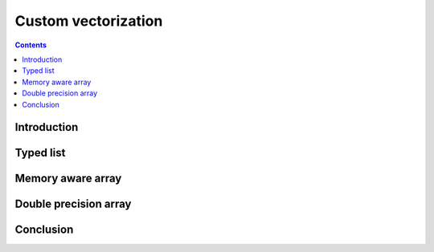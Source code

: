 

Custom vectorization
===============================================================================

.. contents:: **Contents**
   :local:
      

Introduction
------------

.. One of the strength of Numpy is that it allows you to write your own array class. The mechanism is a bit tedious but it is worth the effort.


Typed list
----------

..
   We would like to define a typed list object such that if offers both the Python
   list API and the Numpy array API (with some restriction of course). We would
   like for example to be able to write:

   .. code:: python

      >>> l = TypedList(int)
      >>> l.append(1)

   We first need to subclass the ndarray object and define a new init method.


   .. code::
      :class: output

      ╌╌╌╌┬───┬───┬───┐┌───┬───┬───┬───┬───┐┌───┬───┬╌╌╌╌╌
          │ 0 │ 1 │ 6 ││ 3 │ 2 │ 0 │ 0 │ 5 ││ 3 │ 4 │
       ╌╌╌┴───┴───┴───┘└───┴───┴───┴───┴───┘└───┴───┴╌╌╌╌╌╌
             item 1           item 2          item 3


Memory aware array
------------------


Double precision array
----------------------


Conclusion
----------

